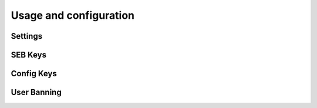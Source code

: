 
=======================
Usage and configuration
=======================

Settings
========


SEB Keys
========


Config Keys
===========


User Banning
============

